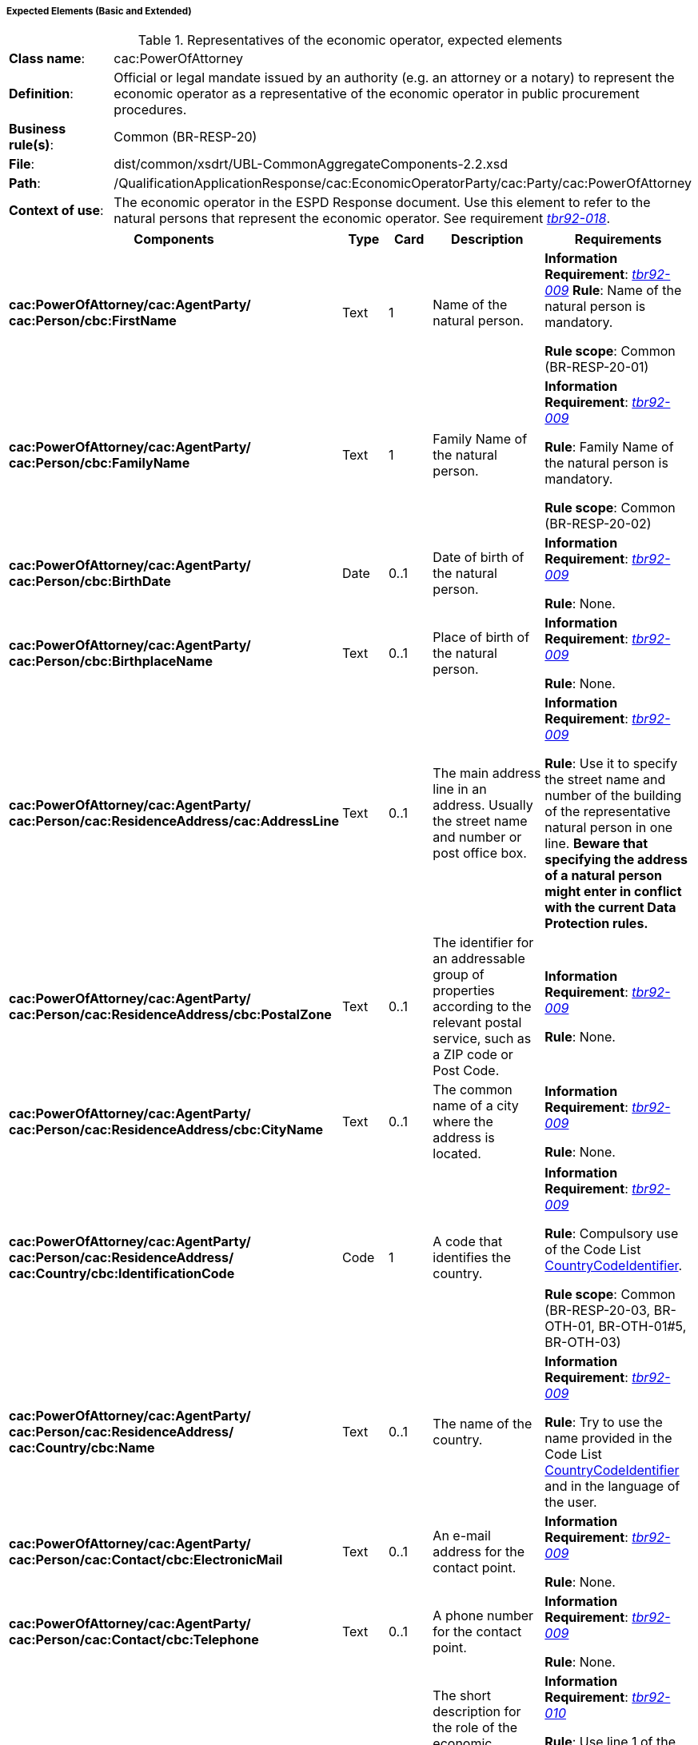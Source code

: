 
===== Expected Elements (Basic and Extended)

.Representatives of the economic operator, expected elements
[cols="<1,<4"]
|===
|*Class name*:|cac:PowerOfAttorney
|*Definition*:|Official or legal mandate issued by an authority (e.g. an attorney or a notary) to represent the economic operator as a representative of the economic operator in public procurement procedures.
|*Business rule(s)*:|Common (BR-RESP-20)
|*File*:
|dist/common/xsdrt/UBL-CommonAggregateComponents-2.2.xsd
|*Path*:
|/QualificationApplicationResponse/cac:EconomicOperatorParty/cac:Party/cac:PowerOfAttorney
|*Context of use*:|The economic operator in the ESPD Response document. Use this element to refer to the natural persons that represent the economic operator. See requirement http://wiki.ds.unipi.gr/display/ESPDInt/BIS+41+-+ESPD+V2.1.0#BIS41-ESPDV2.1-tbr92-018[_tbr92-018_].
|===
[cols="<1,<1,<1,<2,<2"]
|===
|*Components*|*Type*|*Card*|*Description*|*Requirements*

|*cac:PowerOfAttorney/cac:AgentParty/
cac:Person/cbc:FirstName*
|Text
|1
|Name of the natural person.
|*Information Requirement*: http://wiki.ds.unipi.gr/display/ESPDInt/BIS+41+-+ESPD+V2.1.0#BIS41-ESPDV2.1-tbr092-009[_tbr92-009_]
*Rule*: Name of the natural person is mandatory.

*Rule scope*: Common (BR-RESP-20-01)

|*cac:PowerOfAttorney/cac:AgentParty/
cac:Person/cbc:FamilyName*
|Text
|1
|Family Name of the natural person.
|*Information Requirement*: http://wiki.ds.unipi.gr/display/ESPDInt/BIS+41+-+ESPD+V2.1.0#BIS41-ESPDV2.1-tbr092-009[_tbr92-009_]

*Rule*: Family Name of the natural person is mandatory.

*Rule scope*: Common (BR-RESP-20-02)

|*cac:PowerOfAttorney/cac:AgentParty/
cac:Person/cbc:BirthDate*
|Date
|0..1
|Date of birth of the natural person.
|*Information Requirement*: http://wiki.ds.unipi.gr/display/ESPDInt/BIS+41+-+ESPD+V2.1.0#BIS41-ESPDV2.1-tbr092-009[_tbr92-009_]

*Rule*: None.

|*cac:PowerOfAttorney/cac:AgentParty/
cac:Person/cbc:BirthplaceName*
|Text
|0..1
|Place of birth of the natural person.
|*Information Requirement*: http://wiki.ds.unipi.gr/display/ESPDInt/BIS+41+-+ESPD+V2.1.0#BIS41-ESPDV2.1-tbr092-009[_tbr92-009_]

*Rule*: None.

|*cac:PowerOfAttorney/cac:AgentParty/
cac:Person/cac:ResidenceAddress/cac:AddressLine*
|Text
|0..1
|The main address line in an address. Usually the street name and number or post office box.
|*Information Requirement*: http://wiki.ds.unipi.gr/display/ESPDInt/BIS+41+-+ESPD+V2.1.0#BIS41-ESPDV2.1-tbr092-009[_tbr92-009_]

*Rule*: Use it to specify the street name and number of the building of the representative natural person in one line. *Beware that specifying the address of a natural person might enter in conflict with the current Data Protection rules.*

|*cac:PowerOfAttorney/cac:AgentParty/
cac:Person/cac:ResidenceAddress/cbc:PostalZone*
|Text
|0..1
|The identifier for an addressable group of properties according to the relevant postal service, such as a ZIP code or Post Code.
|*Information Requirement*: http://wiki.ds.unipi.gr/display/ESPDInt/BIS+41+-+ESPD+V2.1.0#BIS41-ESPDV2.1-tbr092-009[_tbr92-009_]

*Rule*: None.

|*cac:PowerOfAttorney/cac:AgentParty/
cac:Person/cac:ResidenceAddress/cbc:CityName*
|Text
|0..1
|The common name of a city where the address is located.
|*Information Requirement*: http://wiki.ds.unipi.gr/display/ESPDInt/BIS+41+-+ESPD+V2.1.0#BIS41-ESPDV2.1-tbr092-009[_tbr92-009_]

*Rule*: None.

|*cac:PowerOfAttorney/cac:AgentParty/
cac:Person/cac:ResidenceAddress/
cac:Country/cbc:IdentificationCode*
|Code
|1
|A code that identifies the country. 
|*Information Requirement*: http://wiki.ds.unipi.gr/display/ESPDInt/BIS+41+-+ESPD+V2.1.0#BIS41-ESPDV2.1-tbr092-009[_tbr92-009_]

*Rule*: Compulsory use of the Code List link:{attachmentsdir}/cl/ods/ESPD-CodeLists-V2.1.1.ods[CountryCodeIdentifier].

*Rule scope*: Common (BR-RESP-20-03, BR-OTH-01, BR-OTH-01#5, BR-OTH-03)

|*cac:PowerOfAttorney/cac:AgentParty/
cac:Person/cac:ResidenceAddress/
cac:Country/cbc:Name*
|Text
|0..1
|The name of the country. 
|*Information Requirement*: http://wiki.ds.unipi.gr/display/ESPDInt/BIS+41+-+ESPD+V2.1.0#BIS41-ESPDV2.1-tbr092-009[_tbr92-009_]

*Rule*: Try to use the name provided in the Code List link:{attachmentsdir}/cl/ods/ESPD-CodeLists-V2.1.1.ods[CountryCodeIdentifier] and in the language of the user.

|*cac:PowerOfAttorney/cac:AgentParty/
cac:Person/cac:Contact/cbc:ElectronicMail*
|Text
|0..1
|An e-mail address for the contact point. 
|*Information Requirement*: http://wiki.ds.unipi.gr/display/ESPDInt/BIS+41+-+ESPD+V2.1.0#BIS41-ESPDV2.1-tbr092-009[_tbr92-009_]

*Rule*: None.

|*cac:PowerOfAttorney/cac:AgentParty/
cac:Person/cac:Contact/cbc:Telephone*
|Text
|0..1
|A phone number for the contact point. 
|*Information Requirement*: http://wiki.ds.unipi.gr/display/ESPDInt/BIS+41+-+ESPD+V2.1.0#BIS41-ESPDV2.1-tbr092-009[_tbr92-009_]

*Rule*: None.

|*cac:PowerOfAttorney/cbc:Description*
|Text
|0..n
|The short description for the role of the economic operstors representative and other detailed information on the representation. 
|*Information Requirement*: http://wiki.ds.unipi.gr/display/ESPDInt/BIS+41+-+ESPD+V2.1.0#BIS41-ESPDV2.1-tbr092-010[_tbr92-010_]

*Rule*: Use line 1 of the description to describe the role of the representative. Use line 2 to provide detailed information on the representation (its forms, extent, purpose, etc.)

|===

==== Data Structure (Basic or Extended)

*None*, all the data is placed in the UBL-2.2 component `cac:PowerOfAttorney`